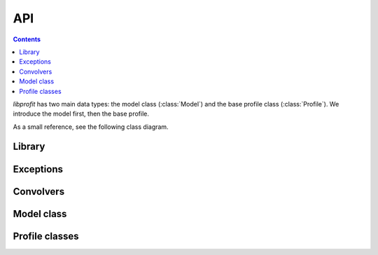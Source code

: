 API
===

.. contents:: Contents
   :local:

*libprofit* has two main data types:
the model class (:class:`Model`)
and the base profile class (:class:`Profile`).
We introduce the model first, then the base profile.

As a small reference, see the following class diagram.

.. image:: images/types.png

Library
-------


.. doxygenfunction:: profit::init()

.. doxygenfunction:: profit::finish()

.. doxygenfunction:: profit::version()

.. doxygenfunction:: profit::version_major()

.. doxygenfunction:: profit::version_minor()

.. doxygenfunction:: profit::version_patch()

.. doxygenfunction:: profit::has_openmp()

.. doxygenfunction:: profit::has_fftw()

.. doxygenfunction:: profit::has_fftw_with_openmp()

.. doxygenfunction:: profit::has_opencl()

.. doxygenfunction:: profit::opencl_version_major()

.. doxygenfunction:: profit::opencl_version_minor()

Exceptions
----------

.. doxygenclass:: profit::invalid_parameter
   :project: libprofit

Convolvers
----------

.. doxygenenum:: profit::ConvolverType

.. doxygenclass:: profit::Convolver
   :members: convolve

.. doxygenfunction:: profit::create_convolver(const ConvolverType, const ConvolverCreationPreferences&)

.. doxygenfunction:: profit::create_convolver(const std::string&, const ConvolverCreationPreferences&)

.. doxygenclass:: profit::ConvolverCreationPreferences
   :members:


Model class
-----------

.. doxygenclass:: profit::Model
   :members:

Profile classes
---------------

.. doxygenclass:: profit::Profile
   :members: convolve, parameter

.. doxygenclass:: profit::RadialProfile
   :members: xcen, ycen, mag, ang, axrat, box, rough, acc, rscale_switch,
             resolution, max_recursions, adjust, rscale_max

.. doxygenclass:: profit::SersicProfile
   :members: re, nser, rescale_flux

.. doxygenclass:: profit::MoffatProfile
   :members: fwhm, con

.. doxygenclass:: profit::FerrerProfile
   :members: rout, a, b

.. doxygenclass:: profit::CoreSersicProfile
   :members: re, rb, nser, a, b

.. doxygenclass:: profit::BrokenExponentialProfile
   :members: h1, h2, rb, a

.. doxygenclass:: profit::KingProfile
   :members: rc, rt, a

.. doxygenclass:: profit::PsfProfile
   :members: xcen, ycen, mag

.. doxygenclass:: profit::SkyProfile
   :members: bg

.. doxygenclass:: profit::NullProfile
